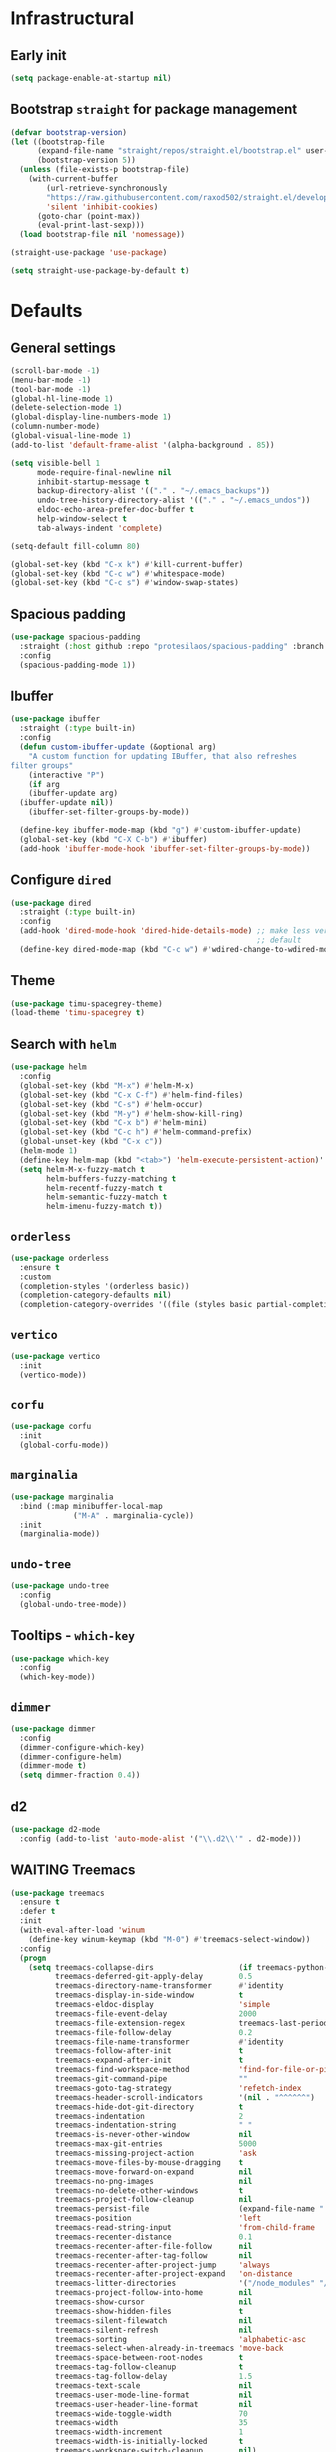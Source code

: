 * Infrastructural
** Early init
#+begin_src emacs-lisp :tangle early-init.el
  (setq package-enable-at-startup nil)
#+end_src

** Bootstrap ~straight~ for package management
#+begin_src emacs-lisp :tangle init.el
  (defvar bootstrap-version)
  (let ((bootstrap-file
        (expand-file-name "straight/repos/straight.el/bootstrap.el" user-emacs-directory))
        (bootstrap-version 5))
    (unless (file-exists-p bootstrap-file)
      (with-current-buffer
          (url-retrieve-synchronously
          "https://raw.githubusercontent.com/raxod502/straight.el/develop/install.el"
          'silent 'inhibit-cookies)
        (goto-char (point-max))
        (eval-print-last-sexp)))
    (load bootstrap-file nil 'nomessage))

  (straight-use-package 'use-package)

  (setq straight-use-package-by-default t)
#+end_src

* Defaults
** General settings
#+begin_src emacs-lisp :tangle init.el
  (scroll-bar-mode -1)
  (menu-bar-mode -1)
  (tool-bar-mode -1)
  (global-hl-line-mode 1)
  (delete-selection-mode 1)
  (global-display-line-numbers-mode 1)
  (column-number-mode)
  (global-visual-line-mode 1)
  (add-to-list 'default-frame-alist '(alpha-background . 85))

  (setq visible-bell 1
        mode-require-final-newline nil
        inhibit-startup-message t
        backup-directory-alist '(("." . "~/.emacs_backups"))
        undo-tree-history-directory-alist '(("." . "~/.emacs_undos"))
        eldoc-echo-area-prefer-doc-buffer t
        help-window-select t
        tab-always-indent 'complete)

  (setq-default fill-column 80)

  (global-set-key (kbd "C-x k") #'kill-current-buffer)
  (global-set-key (kbd "C-c w") #'whitespace-mode)
  (global-set-key (kbd "C-c s") #'window-swap-states)
#+end_src
** Spacious padding
#+begin_src emacs-lisp :tangle init.el
  (use-package spacious-padding
    :straight (:host github :repo "protesilaos/spacious-padding" :branch "main")
    :config
    (spacious-padding-mode 1))
#+end_src
** Ibuffer
#+begin_src emacs-lisp :tangle init.el
  (use-package ibuffer
    :straight (:type built-in)
    :config
    (defun custom-ibuffer-update (&optional arg)
      "A custom function for updating IBuffer, that also refreshes
  filter groups"
      (interactive "P")
      (if arg
	  (ibuffer-update arg)
	(ibuffer-update nil))
      (ibuffer-set-filter-groups-by-mode))

    (define-key ibuffer-mode-map (kbd "g") #'custom-ibuffer-update)
    (global-set-key (kbd "C-X C-b") #'ibuffer)
    (add-hook 'ibuffer-mode-hook 'ibuffer-set-filter-groups-by-mode))
#+end_src

** Configure ~dired~
#+begin_src emacs-lisp :tangle init.el
  (use-package dired
    :straight (:type built-in)
    :config
    (add-hook 'dired-mode-hook 'dired-hide-details-mode) ;; make less verbose by
                                                         ;; default
    (define-key dired-mode-map (kbd "C-c w") #'wdired-change-to-wdired-mode))
#+end_src

** Theme
#+begin_src emacs-lisp :tangle init.el
  (use-package timu-spacegrey-theme)
  (load-theme 'timu-spacegrey t)
#+end_src

** Search with ~helm~
#+begin_src emacs-lisp :tangle no
  (use-package helm
    :config
    (global-set-key (kbd "M-x") #'helm-M-x)
    (global-set-key (kbd "C-x C-f") #'helm-find-files)
    (global-set-key (kbd "C-s") #'helm-occur)
    (global-set-key (kbd "M-y") #'helm-show-kill-ring)
    (global-set-key (kbd "C-x b") #'helm-mini)
    (global-set-key (kbd "C-c h") #'helm-command-prefix)
    (global-unset-key (kbd "C-x c"))
    (helm-mode 1)
    (define-key helm-map (kbd "<tab>") 'helm-execute-persistent-action)'
    (setq helm-M-x-fuzzy-match t
          helm-buffers-fuzzy-matching t
          helm-recentf-fuzzy-match t
          helm-semantic-fuzzy-match t
          helm-imenu-fuzzy-match t))
#+end_src

** ~orderless~
#+begin_src emacs-lisp :tangle init.el
  (use-package orderless
    :ensure t
    :custom
    (completion-styles '(orderless basic))
    (completion-category-defaults nil)
    (completion-category-overrides '((file (styles basic partial-completion)))))
#+end_src

** ~vertico~
#+begin_src emacs-lisp :tangle init.el
  (use-package vertico
    :init
    (vertico-mode))
#+end_src

** ~corfu~
#+begin_src emacs-lisp :tangle init.el
  (use-package corfu
    :init
    (global-corfu-mode))
#+end_src

** ~marginalia~
#+begin_src emacs-lisp :tangle init.el
    (use-package marginalia
      :bind (:map minibuffer-local-map
                  ("M-A" . marginalia-cycle))
      :init
      (marginalia-mode))
#+end_src

** ~undo-tree~
#+begin_src emacs-lisp :tangle init.el
  (use-package undo-tree
    :config
    (global-undo-tree-mode))
#+end_src

** Tooltips - ~which-key~
#+begin_src emacs-lisp :tangle init.el
  (use-package which-key
    :config
    (which-key-mode))
#+end_src

** ~dimmer~
#+begin_src emacs-lisp :tangle init.el
  (use-package dimmer
    :config
    (dimmer-configure-which-key)
    (dimmer-configure-helm)
    (dimmer-mode t)
    (setq dimmer-fraction 0.4))
 #+end_src
** d2
#+begin_src emacs-lisp :tangle init.el
  (use-package d2-mode
    :config (add-to-list 'auto-mode-alist '("\\.d2\\'" . d2-mode)))
#+end_src

** WAITING Treemacs
#+begin_src emacs-lisp :tangle no
  (use-package treemacs
    :ensure t
    :defer t
    :init
    (with-eval-after-load 'winum
      (define-key winum-keymap (kbd "M-0") #'treemacs-select-window))
    :config
    (progn
      (setq treemacs-collapse-dirs                   (if treemacs-python-executable 3 0)
            treemacs-deferred-git-apply-delay        0.5
            treemacs-directory-name-transformer      #'identity
            treemacs-display-in-side-window          t
            treemacs-eldoc-display                   'simple
            treemacs-file-event-delay                2000
            treemacs-file-extension-regex            treemacs-last-period-regex-value
            treemacs-file-follow-delay               0.2
            treemacs-file-name-transformer           #'identity
            treemacs-follow-after-init               t
            treemacs-expand-after-init               t
            treemacs-find-workspace-method           'find-for-file-or-pick-first
            treemacs-git-command-pipe                ""
            treemacs-goto-tag-strategy               'refetch-index
            treemacs-header-scroll-indicators        '(nil . "^^^^^^")
            treemacs-hide-dot-git-directory          t
            treemacs-indentation                     2
            treemacs-indentation-string              " "
            treemacs-is-never-other-window           nil
            treemacs-max-git-entries                 5000
            treemacs-missing-project-action          'ask
            treemacs-move-files-by-mouse-dragging    t
            treemacs-move-forward-on-expand          nil
            treemacs-no-png-images                   nil
            treemacs-no-delete-other-windows         t
            treemacs-project-follow-cleanup          nil
            treemacs-persist-file                    (expand-file-name ".cache/treemacs-persist" user-emacs-directory)
            treemacs-position                        'left
            treemacs-read-string-input               'from-child-frame
            treemacs-recenter-distance               0.1
            treemacs-recenter-after-file-follow      nil
            treemacs-recenter-after-tag-follow       nil
            treemacs-recenter-after-project-jump     'always
            treemacs-recenter-after-project-expand   'on-distance
            treemacs-litter-directories              '("/node_modules" "/.venv" "/.cask")
            treemacs-project-follow-into-home        nil
            treemacs-show-cursor                     nil
            treemacs-show-hidden-files               t
            treemacs-silent-filewatch                nil
            treemacs-silent-refresh                  nil
            treemacs-sorting                         'alphabetic-asc
            treemacs-select-when-already-in-treemacs 'move-back
            treemacs-space-between-root-nodes        t
            treemacs-tag-follow-cleanup              t
            treemacs-tag-follow-delay                1.5
            treemacs-text-scale                      nil
            treemacs-user-mode-line-format           nil
            treemacs-user-header-line-format         nil
            treemacs-wide-toggle-width               70
            treemacs-width                           35
            treemacs-width-increment                 1
            treemacs-width-is-initially-locked       t
            treemacs-workspace-switch-cleanup        nil)

      ;; The default width and height of the icons is 22 pixels. If you are
      ;; using a Hi-DPI display, uncomment this to double the icon size.
      ;;(treemacs-resize-icons 44)

      (treemacs-follow-mode t)
      (treemacs-filewatch-mode t)
      (treemacs-fringe-indicator-mode 'always)
      (when treemacs-python-executable
        (treemacs-git-commit-diff-mode t))

      (pcase (cons (not (null (executable-find "git")))
                   (not (null treemacs-python-executable)))
        (`(t . t)
         (treemacs-git-mode 'deferred))
        (`(t . _)
         (treemacs-git-mode 'simple)))

      (treemacs-hide-gitignored-files-mode nil))
    :bind
    (:map global-map
          ("M-0"       . treemacs-select-window)
          ("C-x t 1"   . treemacs-delete-other-windows)
          ("C-x t t"   . treemacs)
          ("C-x t d"   . treemacs-select-directory)
          ("C-x t B"   . treemacs-bookmark)
          ("C-x t C-t" . treemacs-find-file)
          ("C-x t M-t" . treemacs-find-tag)))

  (use-package treemacs-evil
    :after (treemacs evil)
    :ensure t)

  (use-package treemacs-projectile
    :after (treemacs projectile)
    :ensure t)

  (use-package treemacs-icons-dired
    :hook (dired-mode . treemacs-icons-dired-enable-once)
    :ensure t)

  (use-package treemacs-magit
    :after (treemacs magit)
    :ensure t)

  (use-package treemacs-persp ;;treemacs-perspective if you use perspective.el vs. persp-mode
    :after (treemacs persp-mode) ;;or perspective vs. persp-mode
    :ensure t
    :config (treemacs-set-scope-type 'Perspectives))

  (use-package treemacs-tab-bar ;;treemacs-tab-bar if you use tab-bar-mode
    :after (treemacs)
    :ensure t
    :config (treemacs-set-scope-type 'Tabs))

  (treemacs-start-on-boot)
#+end_src
** Markdown
Mostly brought this to get fontified docs in ElDoc.
#+begin_src emacs-lisp :tangle init.el
  (use-package markdown-mode)
#+end_src

* ~org-mode~ defaults and ~org-roam~
#+begin_src emacs-lisp :tangle init.el
  (use-package org
    :straight (:type built-in)
    :config
    (setq org-startup-indented t
      org-todo-keywords '((sequence "TODO" "WIP" "WAITING" "|" "DONE" "OBSOLETE"))
      org-todo-keyword-faces '(("TODO" . "YellowGreen")
                               ("WIP" . "SteelBlue1")
                               ("WAITING" . "DarkOrange"))
      org-agenda-files '("~/org-roam/daily")
      org-time-stamp-custom-formats '("%a %d %b %Y %H:%M"))
    (org-babel-do-load-languages 'org-babel-load-languages
                                 '((python . t)))
    (setq org-babel-python-command "python3"))


  (use-package org-roam
    :config
    (setq org-roam-directory (file-truename "~/org-roam")
          org-roam-capture-templates (append org-roam-capture-templates
                                             '(("p" "proc_anatomy" plain "%?"
                                                :target (file+head "proc_anatomy_kb/%<%Y%m%d%H%M%S>-${slug}.org"
                                                                   "#+title: ${title}\n")
                                                :unnarrowed t))))
    (org-roam-db-autosync-mode)


    :after (org))

  (use-package org-roam-ui
    :straight (:host github :repo "org-roam/org-roam-ui" :branch "main" :files ("*.el" "out"))
    :after org-roam
    ;;         normally we'd recommend hooking orui after org-roam, but since org-roam does not have
    ;;         a hookable mode anymore, you're advised to pick something yourself
    ;;         if you don't care about startup time, use
    ;;  :hook (after-init . org-roam-ui-mode)
    :config
    (setq org-roam-ui-sync-theme t
          org-roam-ui-follow t
          org-roam-ui-update-on-save t
          org-roam-ui-open-on-start t))
#+end_src

* Development
** Git
#+begin_src emacs-lisp :tangle init.el
  (use-package magit)
#+end_src
** Completions
#+begin_src emacs-lisp :tangle no
  (use-package company
      :config
      (setq company-idle-delay 0)
      (setq company-minimum-prefix-length 2)
      (global-company-mode))
#+end_src
** Multiple cursors
#+begin_src emacs-lisp :tangle init.el
  (use-package multiple-cursors)
#+end_src

** Project navigation
#+begin_src emacs-lisp :tangle init.el
  (use-package projectile
    :config (projectile-mode +1)
    :custom ((projectile-completion-system 'default))
    :bind
    ("C-c p" . projectile-command-map))
#+end_src

** Syntax highlighting ~tree-sitter~
#+begin_src emacs-lisp :tangle init.el
  (use-package treesit
    :straight (:type built-in)
    :config
    (let* ((recipes '((c "https://github.com/tree-sitter/tree-sitter-c" nil nil nil nil)
                      (javascript . ("https://github.com/tree-sitter/tree-sitter-javascript" nil nil nil nil))
                      (typescript "https://github.com/tree-sitter/tree-sitter-typescript" "v0.20.3" "typescript/src/" nil nil)
                      (tsx "https://github.com/tree-sitter/tree-sitter-typescript" "v0.20.3" "tsx/src" nil nil)
                      (python "https://github.com/tree-sitter/tree-sitter-python" nil nil nil nil)
                      (json "https://github.com/tree-sitter/tree-sitter-json" nil nil nil nil)
                      (bash "https://github.com/tree-sitter/tree-sitter-bash" nil nil nil nil)
                      (rust "https://github.com/tree-sitter/tree-sitter-rust" nil nil nil nil)
                      (css "https://github.com/tree-sitter/tree-sitter-css" nil nil nil nil)
                      (html "https://github.com/tree-sitter/tree-sitter-html" nil nil nil nil)
                      (toml "https://github.com/tree-sitter/tree-sitter-toml" nil nil nil nil)
                      (yaml "https://github.com/ikatyang/tree-sitter-yaml" nil nil nil nil)
                      (dockerfile "https://github.com/camdencheek/tree-sitter-dockerfile.git")
  		    (nix "https://github.com/nix-community/tree-sitter-nix.git")
                      (wgsl "https://github.com/szebniok/tree-sitter-wgsl" nil nil nil nil)))
           (langs (mapcar #'car recipes)))

      (mapcar (lambda (arg) (add-to-list 'treesit-language-source-alist arg)) recipes)
      (mapcar (lambda (lang) (unless (treesit-language-available-p lang)
                               (treesit-install-language-grammar lang)))
              langs)))
#+end_src

** ~tree-sitter~-based folding
NOTE: this uses the old ~tree-sitter~ package instead of ~treesit~ which is now
built into emacs. Removing it for now to prevent it from messing up something
#+begin_src emacs-lisp :tangle init.el
  (use-package treesit-fold
    :straight (treesit-fold :type git :host github :repo "emacs-tree-sitter/treesit-fold"))
#+end_src

** ~caddyfile~
#+begin_src emacs-lisp :tangle init.el
  (use-package caddyfile-mode
    :ensure t
    :mode (("Caddyfile\\'" . caddyfile-mode)
           ("caddy\\.conf\\'" . caddyfile-mode)))
#+end_src
** TypeScript
#+begin_src emacs-lisp :tangle init.el
  (use-package typescript-ts-mode
    :config
    (setq typescript-ts-mode-indent-offset 4)
    (add-hook 'typescript-ts-mode-hook 'eglot-ensure))
#+end_src

** WGSL
#+begin_src emacs-lisp :tangle init.el
  (use-package wgsl-ts-mode
    :straight (wgsl-ts-mode :type git :host github :repo "acowley/wgsl-ts-mode")
    :config
    (add-hook 'wgsl-ts-mode 'turn-on-font-lock))
#+end_src

** Nix
#+begin_src emacs-lisp :tangle init.el
  (use-package nix-mode
    :straight (nix-mode :type git :host github :repo "NixOS/nix-mode")
    :mode "\\.nix\\'")
#+end_src

** Rust
#+begin_src emacs-lisp :tangle init.el
  (use-package rust-ts-mode
    :straight (:type built-in)
    :config
    (add-hook 'rust-ts-mode-hook 'eglot-ensure)
    :mode "\\.rs\\'")
#+end_src

** Python
#+begin_src emacs-lisp :tangle init.el
  (add-hook 'python-mode-hook 'eglot-ensure)
  (add-hook 'python-ts-mode-hook 'eglot-ensure)
  (add-to-list 'major-mode-remap-alist '(python-mode . python-ts-mode))
#+end_src

A function that looks for the entry for python in ~eglot-server-programs~ and
replaces it with ~(setcdr)~
#+begin_src emacs-lisp
  (mapcar (lambda (item)
            (if (and
                 (listp (car item))
                 (member 'python-mode (car item)))
                (setcdr item '("ruff" "server"))))
          eglot-server-programs)
#+end_src
** YAML
#+begin_src emacs-lisp :tangle init.el
  (add-to-list 'auto-mode-alist '("\\.yaml\\'" . yaml-ts-mode))
  (add-to-list 'auto-mode-alist '("\\.yml\\'" . yaml-ts-mode))
#+end_src
